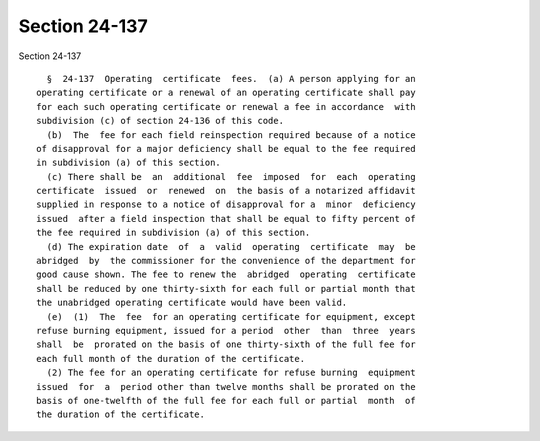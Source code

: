 Section 24-137
==============

Section 24-137 ::    
        
     
        §  24-137  Operating  certificate  fees.  (a) A person applying for an
      operating certificate or a renewal of an operating certificate shall pay
      for each such operating certificate or renewal a fee in accordance  with
      subdivision (c) of section 24-136 of this code.
        (b)  The  fee for each field reinspection required because of a notice
      of disapproval for a major deficiency shall be equal to the fee required
      in subdivision (a) of this section.
        (c) There shall be  an  additional  fee  imposed  for  each  operating
      certificate  issued  or  renewed  on  the basis of a notarized affidavit
      supplied in response to a notice of disapproval for a  minor  deficiency
      issued  after a field inspection that shall be equal to fifty percent of
      the fee required in subdivision (a) of this section.
        (d) The expiration date  of  a  valid  operating  certificate  may  be
      abridged  by  the commissioner for the convenience of the department for
      good cause shown. The fee to renew the  abridged  operating  certificate
      shall be reduced by one thirty-sixth for each full or partial month that
      the unabridged operating certificate would have been valid.
        (e)  (1)  The  fee  for an operating certificate for equipment, except
      refuse burning equipment, issued for a period  other  than  three  years
      shall  be  prorated on the basis of one thirty-sixth of the full fee for
      each full month of the duration of the certificate.
        (2) The fee for an operating certificate for refuse burning  equipment
      issued  for  a  period other than twelve months shall be prorated on the
      basis of one-twelfth of the full fee for each full or partial  month  of
      the duration of the certificate.
    
    
    
    
    
    
    